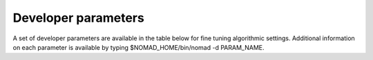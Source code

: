 Developer parameters
====================

A set of developer parameters are available in the table below for fine tuning algorithmic settings. Additional information on each parameter is available by typing $NOMAD_HOME/bin/nomad -d PARAM_NAME.
